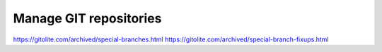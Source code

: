 Manage GIT repositories
=======================

https://gitolite.com/archived/special-branches.html
https://gitolite.com/archived/special-branch-fixups.html
